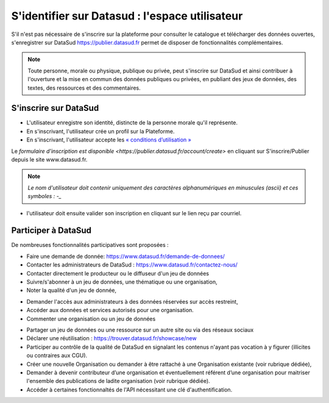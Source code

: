 ================================================
S'identifier sur Datasud : l'espace utilisateur
================================================

S'il n'est pas nécessaire de s'inscrire sur la plateforme pour consulter le catalogue et télécharger des données ouvertes, s'enregistrer sur DataSud https://publier.datasud.fr permet de disposer de fonctionnalités complémentaires.

.. note:: Toute personne, morale ou physique, publique ou privée, peut s'inscrire sur DataSud et ainsi contribuer à l'ouverture et la mise en commun des données publiques ou privées, en publiant des jeux de données, des textes, des ressources et des commentaires.

-------------------------------------------
S'inscrire sur DataSud 
-------------------------------------------

* L'utilisateur enregistre son identité, distincte de la personne morale qu'il représente.
* En s'inscrivant, l'utilisateur crée un profil sur la Plateforme.
* En s'inscrivant, l'utilisateur accepte les `« conditions d’utilisation » <https://www.datasud.fr/conditions-dutilisation/>`_

Le `formulaire d'inscription est disponible <https://publier.datasud.fr/account/create>` en cliquant sur S'inscrire/Publier depuis le site www.datasud.fr.

.. note:: *Le nom d'utilisateur doit contenir uniquement des caractères alphanumériques en minuscules (ascii) et ces symboles : -_* 

.. image:: CaptureDataSudConnect.PNG

.. image:: CaptureDataSudSubscribe.PNG 

- l'utilisateur doit ensuite valider son inscription en cliquant sur le lien reçu par courriel.

.. image:: CaptureDataSudSubscribe.PNG

-------------------------------------------
Participer à DataSud
-------------------------------------------

De nombreuses fonctionnalités participatives sont proposées :

* Faire une demande de donnée: https://www.datasud.fr/demande-de-donnees/
* Contacter les administrateurs de DataSud : https://www.datasud.fr/contactez-nous/
* Contacter directement le producteur ou le diffuseur d'un jeu de données
* Suivre/s'abonner à un jeu de données, une thématique ou une organisation,
* Noter la qualité d'un jeu de donnée,
.. image:: VuesDataSud.PNG 

* Demander l'accès aux administrateurs à des données réservées sur accès restreint,
* Accéder aux données et services autorisés pour une organisation.


* Commenter une organisation ou un jeu de données 
.. image:: Commentaires.PNG 
* Partager un jeu de données ou une ressource sur un autre site ou via des réseaux sociaux
* Déclarer une réutilisation : https://trouver.datasud.fr/showcase/new

* Participer au contrôle de la qualité de DataSud en signalant les contenus n'ayant pas vocation à y figurer (illicites ou contraires aux CGU).

* Créer une nouvelle Organisation ou demander à être rattaché à une Organisation existante (voir rubrique dédiée),
* Demander à devenir contributeur d’une organisation et éventuellement référent d’une organisation pour maitriser l'ensemble des publications de ladite organisation (voir rubrique dédiée). 
* Accéder à certaines fonctionnaltés de l'API nécessitant une clé d'authentification.

